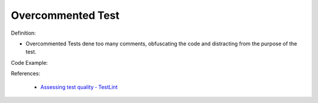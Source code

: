 Overcommented Test
^^^^^
Definition:

* Overcommented Tests dene too many comments, obfuscating the code and distracting from the purpose of the test.


Code Example:

References:

 * `Assessing test quality ‐ TestLint <http://citeseerx.ist.psu.edu/viewdoc/summary?doi=10.1.1.144.9594>`_

